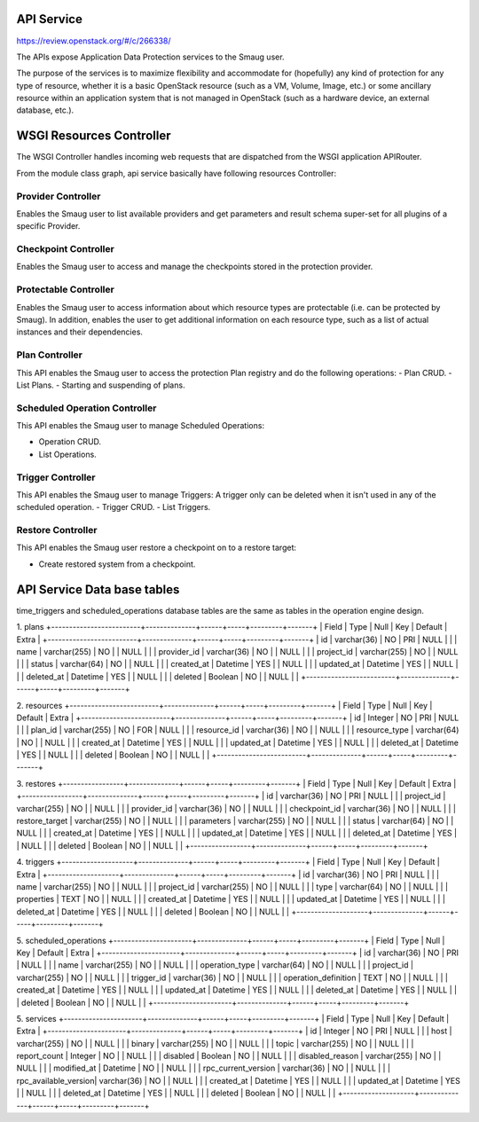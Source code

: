 ..
 This work is licensed under a Creative Commons Attribution 3.0 Unported
 License.

 http://creativecommons.org/licenses/by/3.0/legalcode

====================================
API Service
====================================

https://review.openstack.org/#/c/266338/

The APIs expose Application Data Protection services to the Smaug user.

The purpose of the services is to maximize flexibility and accommodate
for (hopefully) any kind of protection for any type of resource, whether
it is a basic OpenStack resource (such as a VM, Volume, Image, etc.) or
some ancillary resource within an application system that is not managed
in OpenStack (such as a hardware device, an external database, etc.).



====================================
WSGI Resources Controller
====================================

The WSGI Controller handles incoming web requests that are dispatched
from the WSGI application APIRouter.

.. image:: https://raw.githubusercontent.com/openstack/smaug/master/doc/images/api-service-class-diagram.png

From the module class graph, api service basically have following
resources Controller:

Provider Controller
---------------------------
Enables the Smaug user to list available providers and get parameters and
result schema super-set for all plugins of a specific Provider.


Checkpoint Controller
---------------------------
Enables the Smaug user to access and manage the checkpoints stored
in the protection provider.


Protectable Controller
---------------------------

Enables the Smaug user to access information about which resource types
are protectable (i.e. can be protected by Smaug).
In addition, enables the user to get  additional information on each
resource type, such as a list of actual instances and their dependencies.

Plan Controller
---------------------------

This API enables the Smaug user to access the protection Plan registry
and do the following operations:
-  Plan CRUD.
-  List Plans.
-  Starting and suspending of plans.


Scheduled Operation Controller
--------------------------

This API enables the Smaug user to manage Scheduled Operations:

-  Operation CRUD.
-  List Operations.

Trigger Controller
--------------------------

This API enables the Smaug user to manage Triggers:
A trigger only can be deleted when it isn't used in any of the
scheduled operation.
-  Trigger CRUD.
-  List Triggers.


Restore Controller
---------------------------

This API enables the Smaug user restore a checkpoint on to a restore target:

-  Create restored system from a checkpoint.


====================================
API Service Data base tables
====================================



time_triggers and scheduled_operations database tables are the same as
tables in the operation engine design.

1. plans
+-------------------------+--------------+------+-----+---------+-------+
| Field                   | Type         | Null | Key | Default | Extra |
+-------------------------+--------------+------+-----+---------+-------+
| id                      | varchar(36)  | NO   | PRI | NULL    |       |
| name                    | varchar(255) | NO   |     | NULL    |       |
| provider_id             | varchar(36)  | NO   |     | NULL    |       |
| project_id              | varchar(255) | NO   |     | NULL    |       |
| status                  | varchar(64)  | NO   |     | NULL    |       |
| created_at              | Datetime     | YES  |     | NULL    |       |
| updated_at              | Datetime     | YES  |     | NULL    |       |
| deleted_at              | Datetime     | YES  |     | NULL    |       |
| deleted                 | Boolean      | NO   |     | NULL    |       |
+-------------------------+--------------+------+-----+---------+-------+

2. resources
+-------------------------+--------------+------+-----+---------+-------+
| Field                   | Type         | Null | Key | Default | Extra |
+-------------------------+--------------+------+-----+---------+-------+
| id                      | Integer      | NO   | PRI | NULL    |       |
| plan_id                 | varchar(255) | NO   | FOR | NULL    |       |
| resource_id             | varchar(36)  | NO   |     | NULL    |       |
| resource_type           | varchar(64)  | NO   |     | NULL    |       |
| created_at              | Datetime     | YES  |     | NULL    |       |
| updated_at              | Datetime     | YES  |     | NULL    |       |
| deleted_at              | Datetime     | YES  |     | NULL    |       |
| deleted                 | Boolean      | NO   |     | NULL    |       |
+-------------------------+--------------+------+-----+---------+-------+

3. restores
+-----------------+--------------+------+-----+---------+-------+
| Field           | Type         | Null | Key | Default | Extra |
+-----------------+--------------+------+-----+---------+-------+
| id              | varchar(36)  | NO   | PRI | NULL    |       |
| project_id      | varchar(255) | NO   |     | NULL    |       |
| provider_id     | varchar(36)  | NO   |     | NULL    |       |
| checkpoint_id   | varchar(36)  | NO   |     | NULL    |       |
| restore_target  | varchar(255) | NO   |     | NULL    |       |
| parameters      | varchar(255) | NO   |     | NULL    |       |
| status          | varchar(64)  | NO   |     | NULL    |       |
| created_at      | Datetime     | YES  |     | NULL    |       |
| updated_at      | Datetime     | YES  |     | NULL    |       |
| deleted_at      | Datetime     | YES  |     | NULL    |       |
| deleted         | Boolean      | NO   |     | NULL    |       |
+-----------------+--------------+------+-----+---------+-------+

4. triggers
+--------------------+--------------+------+-----+---------+-------+
| Field              | Type         | Null | Key | Default | Extra |
+--------------------+--------------+------+-----+---------+-------+
| id                 | varchar(36)  | NO   | PRI | NULL    |       |
| name               | varchar(255) | NO   |     | NULL    |       |
| project_id         | varchar(255) | NO   |     | NULL    |       |
| type               | varchar(64)  | NO   |     | NULL    |       |
| properties         | TEXT         | NO   |     | NULL    |       |
| created_at         | Datetime     | YES  |     | NULL    |       |
| updated_at         | Datetime     | YES  |     | NULL    |       |
| deleted_at         | Datetime     | YES  |     | NULL    |       |
| deleted            | Boolean      | NO   |     | NULL    |       |
+--------------------+--------------+------+-----+---------+-------+

5. scheduled_operations
+----------------------+--------------+------+-----+---------+-------+
| Field                | Type         | Null | Key | Default | Extra |
+----------------------+--------------+------+-----+---------+-------+
| id                   | varchar(36)  | NO   | PRI | NULL    |       |
| name                 | varchar(255) | NO   |     | NULL    |       |
| operation_type       | varchar(64)  | NO   |     | NULL    |       |
| project_id           | varchar(255) | NO   |     | NULL    |       |
| trigger_id           | varchar(36)  | NO   |     | NULL    |       |
| operation_definition | TEXT         | NO   |     | NULL    |       |
| created_at           | Datetime     | YES  |     | NULL    |       |
| updated_at           | Datetime     | YES  |     | NULL    |       |
| deleted_at           | Datetime     | YES  |     | NULL    |       |
| deleted              | Boolean      | NO   |     | NULL    |       |
+----------------------+--------------+------+-----+---------+-------+

5. services
+----------------------+--------------+------+-----+---------+-------+
| Field                | Type         | Null | Key | Default | Extra |
+----------------------+--------------+------+-----+---------+-------+
| id                   | Integer      | NO   | PRI | NULL    |       |
| host                 | varchar(255) | NO   |     | NULL    |       |
| binary               | varchar(255) | NO   |     | NULL    |       |
| topic                | varchar(255) | NO   |     | NULL    |       |
| report_count         | Integer      | NO   |     | NULL    |       |
| disabled             | Boolean      | NO   |     | NULL    |       |
| disabled_reason      | varchar(255) | NO   |     | NULL    |       |
| modified_at          | Datetime     | NO   |     | NULL    |       |
| rpc_current_version  | varchar(36)  | NO   |     | NULL    |       |
| rpc_available_version| varchar(36)  | NO   |     | NULL    |       |
| created_at           | Datetime     | YES  |     | NULL    |       |
| updated_at           | Datetime     | YES  |     | NULL    |       |
| deleted_at           | Datetime     | YES  |     | NULL    |       |
| deleted              | Boolean      | NO   |     | NULL    |       |
+--------------------+--------------+------+-----+---------+-------+
